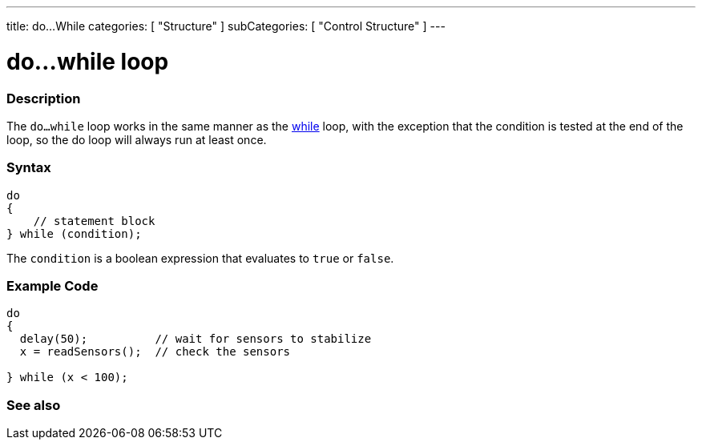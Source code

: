 ---
title: do...While
categories: [ "Structure" ]
subCategories: [ "Control Structure" ]
---

:source-highlighter: pygments
:pygments-style: arduino



= do...while loop


// OVERVIEW SECTION STARTS
[#overview]
--

[float]
=== Description
[%hardbreaks]
The `do...while` loop works in the same manner as the link:../while[while] loop, with the exception that the condition is tested at the end of the loop, so the do loop will always run at least once.

[float]
=== Syntax
[source,arduino]
----
do
{
    // statement block
} while (condition);
----
The `condition` is a boolean expression that evaluates to `true` or `false`.

--
// OVERVIEW SECTION ENDS




// HOW TO USE SECTION STARTS
[#howtouse]
--

[float]
=== Example Code

[source,arduino]
----
do
{
  delay(50);          // wait for sensors to stabilize
  x = readSensors();  // check the sensors

} while (x < 100);
----
[%hardbreaks]

--
// HOW TO USE SECTION ENDS




// SEE ALSO SECTION BEGINS
[#see_also]

[float]
=== See also

[role="language"]

--
// SEE ALSO SECTION ENDS
